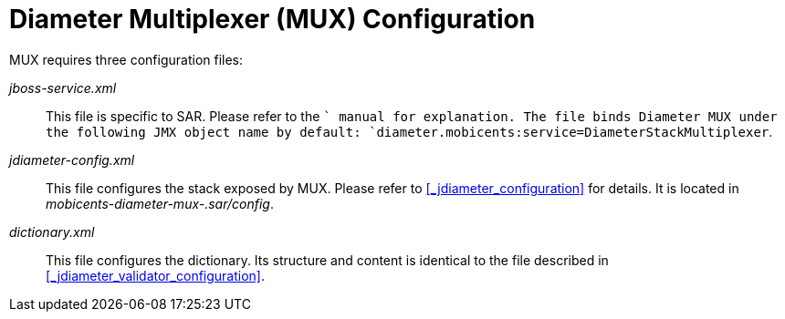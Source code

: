 
[[_mux_configuration]]
= Diameter Multiplexer (MUX) Configuration

MUX requires three configuration files:

[path]_jboss-service.xml_::
  This file is specific to SAR.
  Please refer to the [app]`` manual for explanation.
  The file binds Diameter MUX under the following JMX object name by default: `diameter.mobicents:service=DiameterStackMultiplexer`.

[path]_jdiameter-config.xml_::
  This file configures the stack exposed by MUX.
  Please refer to <<_jdiameter_configuration>> for details.
  It is located in [path]_mobicents-diameter-mux-.sar/config_.

[path]_dictionary.xml_::
  This file configures the dictionary.
  Its structure and content is identical to the file described in <<_jdiameter_validator_configuration>>.